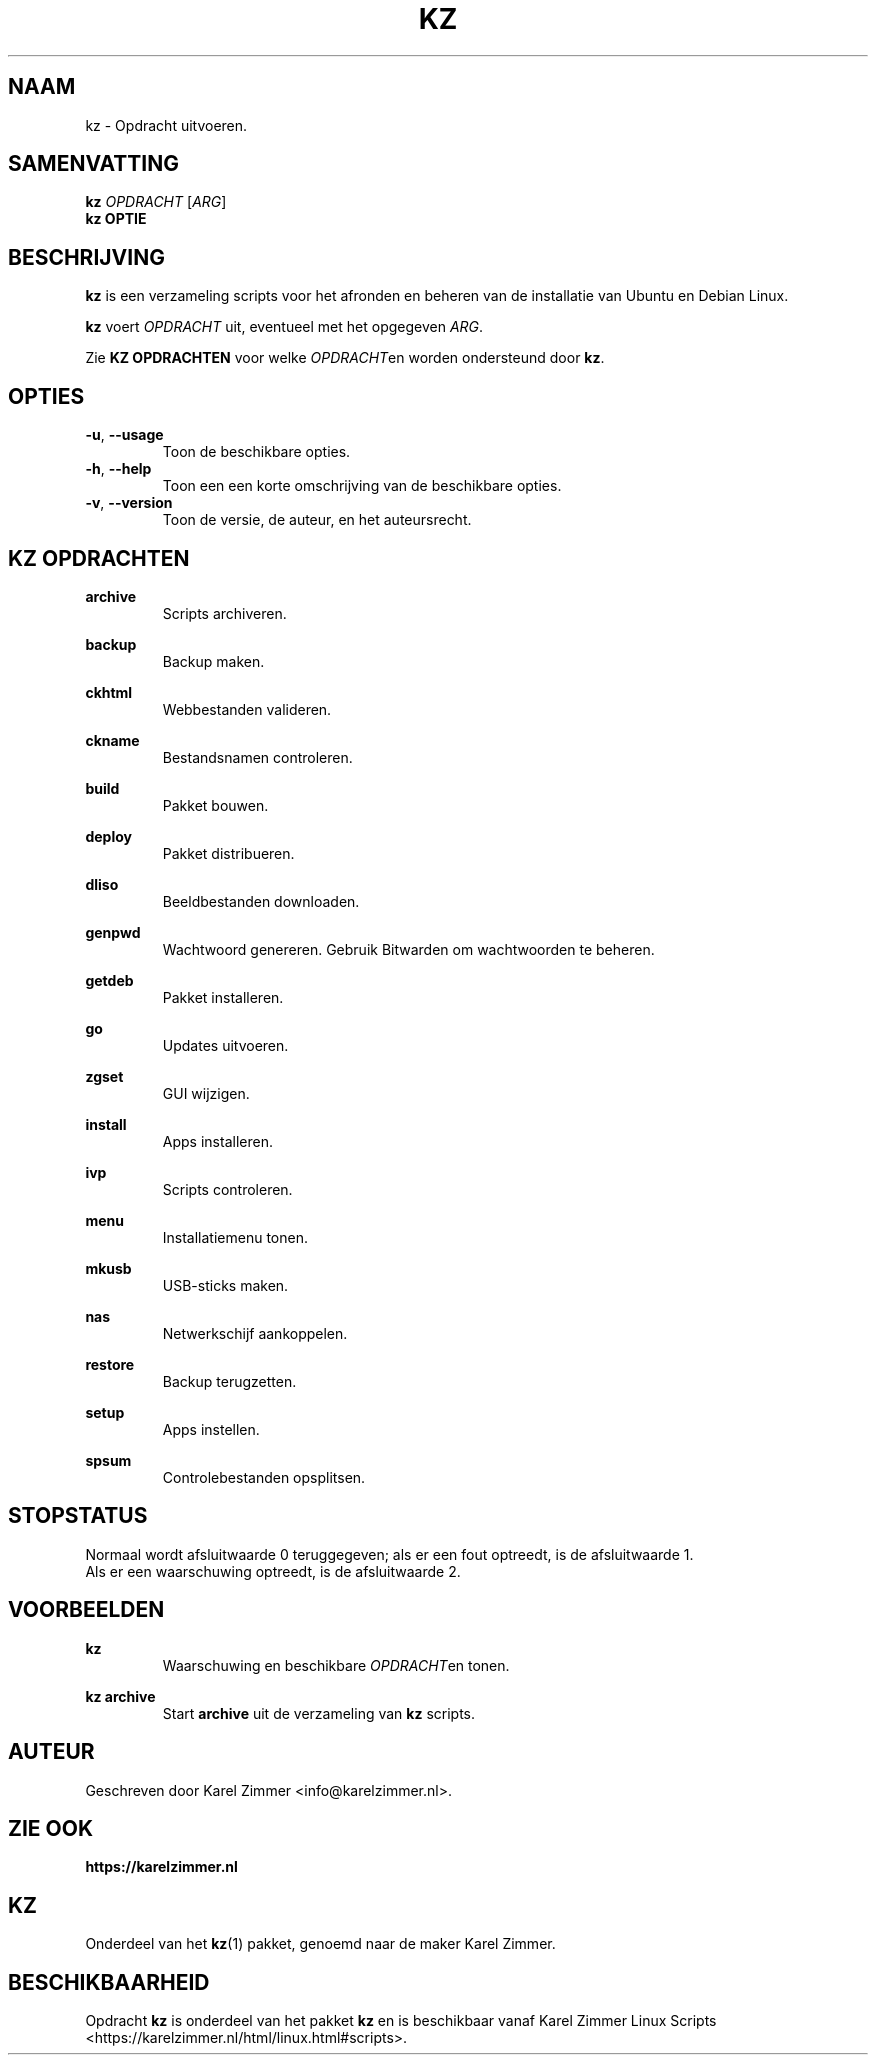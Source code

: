 .\"""""""""""""""""""""""""""""""""""""""""""""""""""""""""""""""""""""""""""""
.\" Man-pagina voor kz.
.\"
.\" Geschreven door Karel Zimmer <info@karelzimmer.nl>.
.\"""""""""""""""""""""""""""""""""""""""""""""""""""""""""""""""""""""""""""""
.\" RELEASE_YEAR=2021
.\"
.\" VERSION_NUMBER=01.02.00
.\" VERSION_DATE=2021-09-27
.\"
.\"
.TH KZ 1 "KZ Handleiding" "KZ(1)" "KZ Handleiding"
.\"
.\"
.SH NAAM
kz \- Opdracht uitvoeren.
.\"
.\"
.SH SAMENVATTING
.B kz \fIOPDRACHT\fR [\fIARG\fR]
.br
.B kz \fBOPTIE\fR
.\"
.\"
.SH BESCHRIJVING
\fBkz\fR is een verzameling scripts voor het afronden en beheren van de
installatie van Ubuntu en Debian Linux.
.sp
\fBkz\fR voert \fIOPDRACHT\fR uit, eventueel met het opgegeven \fIARG\fR.
.sp
Zie \fBKZ OPDRACHTEN\fR voor welke \fIOPDRACHT\fRen worden ondersteund door
\fBkz\fR.
.\"
.\"
.SH OPTIES
.TP
\fB-u\fR, \fB--usage\fR
Toon de beschikbare opties.
.TP
\fB-h\fR, \fB--help\fR
Toon een een korte omschrijving van de beschikbare opties.
.TP
\fB-v\fR, \fB--version\fR
Toon de versie, de auteur, en het auteursrecht.
.\"
.\"
.SH KZ OPDRACHTEN
.PP
\fBarchive\fR
.RS
Scripts archiveren.
.RE
.PP
\fBbackup\fR
.RS
Backup maken.
.RE
.PP
\fBckhtml\fR
.RS
Webbestanden valideren.
.RE
.PP
\fBckname\fR
.RS
Bestandsnamen controleren.
.RE
.PP
\fBbuild\fR
.RS
Pakket bouwen.
.RE
.PP
\fBdeploy\fR
.RS
Pakket distribueren.
.RE
.PP
\fBdliso\fR
.RS
Beeldbestanden downloaden.
.RE
.PP
\fBgenpwd\fR
.RS
Wachtwoord genereren. Gebruik Bitwarden om wachtwoorden te beheren.
.RE
.PP
\fBgetdeb\fR
.RS
Pakket installeren.
.RE
.PP
\fBgo\fR
.RS
Updates uitvoeren.
.RE
.PP
\fBzgset\fR
.RS
GUI wijzigen.
.RE
.PP
\fBinstall\fR
.RS
Apps installeren.
.RE
.PP
\fBivp\fR
.RS
Scripts controleren.
.RE
.PP
\fBmenu\fR
.RS
Installatiemenu tonen.
.RE
.PP
\fBmkusb\fR
.RS
USB-sticks maken.
.RE
.PP
\fBnas\fR
.RS
Netwerkschijf aankoppelen.
.RE
.PP
\fBrestore\fR
.RS
Backup terugzetten.
.RE
.PP
\fBsetup\fR
.RS
Apps instellen.
.RE
.PP
\fBspsum\fR
.RS
Controlebestanden opsplitsen.
.RE
.\"
.\"
.SH STOPSTATUS
Normaal wordt afsluitwaarde 0 teruggegeven; als er een fout optreedt, is de
afsluitwaarde 1.
.br
Als er een waarschuwing optreedt, is de afsluitwaarde 2.
.\"
.\"
.SH VOORBEELDEN
.sp
\fBkz\fR
.RS
Waarschuwing en beschikbare \fIOPDRACHT\fRen tonen.
.RE
.sp
\fBkz archive\fR
.RS
Start \fBarchive\fR uit de verzameling van \fBkz\fR scripts.
.RE
.\"
.\"
.SH AUTEUR
Geschreven door Karel Zimmer <info@karelzimmer.nl>.
.\"
.\"
.SH ZIE OOK
\fBhttps://karelzimmer.nl\fR
.\"
.\"
.SH KZ
Onderdeel van het \fBkz\fR(1) pakket, genoemd naar de maker Karel Zimmer.
.\"
.\"
.SH BESCHIKBAARHEID
Opdracht \fBkz\fR is onderdeel van het pakket \fBkz\fR en is
beschikbaar vanaf Karel Zimmer Linux Scripts
<https://karelzimmer.nl/html/linux.html#scripts>.
.sp
.\" EOF
